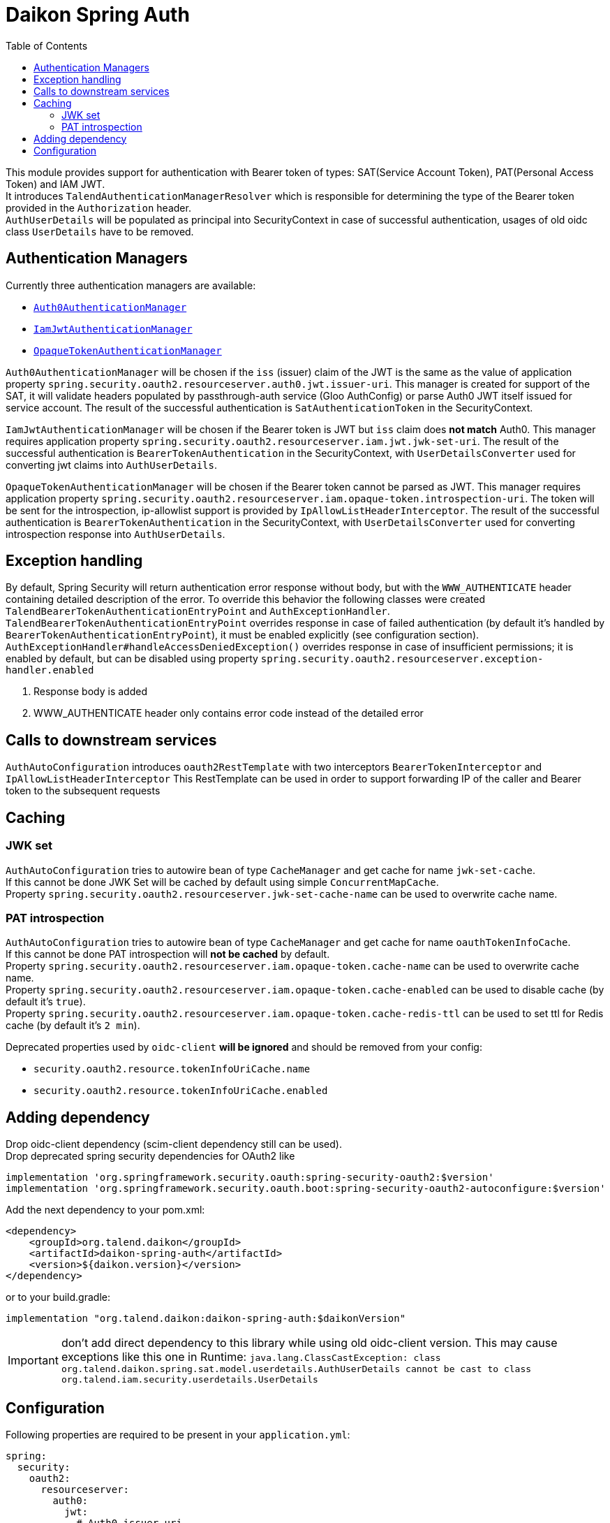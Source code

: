 = Daikon Spring Auth
:toc:

This module provides support for authentication with Bearer token of types: SAT(Service Account Token), PAT(Personal Access Token) and IAM JWT. +
It introduces `TalendAuthenticationManagerResolver` which is responsible for determining the type of the Bearer token provided in the
`Authorization` header. +
`AuthUserDetails` will be populated as principal into SecurityContext in case of successful authentication, usages of old oidc class `UserDetails` have to be removed.

== Authentication Managers

Currently three authentication managers are available:

* link:src/main/java/org/talend/daikon/spring/auth/manager/AuthenticationManagerFactory.java#auth0JwtAuthenticationManager[`Auth0AuthenticationManager`]
* link:src/main/java/org/talend/daikon/spring/auth/manager/AuthenticationManagerFactory.java#iamJwtAuthenticationManager[`IamJwtAuthenticationManager`]
* link:src/main/java/org/talend/daikon/spring/auth/manager/AuthenticationManagerFactory.java#opaqueTokenAuthenticationManager[`OpaqueTokenAuthenticationManager`]

`Auth0AuthenticationManager` will be chosen if the `iss` (issuer) claim of the JWT is the same as the value of application property
`spring.security.oauth2.resourceserver.auth0.jwt.issuer-uri`. This manager is created for support of the SAT, it will validate headers populated by
passthrough-auth service (Gloo AuthConfig) or parse Auth0 JWT itself issued for service account. The result of the successful
authentication is `SatAuthenticationToken` in the SecurityContext. +

`IamJwtAuthenticationManager` will be chosen if the Bearer token is JWT but `iss` claim does *not match* Auth0.
This manager requires application property `spring.security.oauth2.resourceserver.iam.jwt.jwk-set-uri`.
The result of the successful authentication is `BearerTokenAuthentication` in the SecurityContext,
with `UserDetailsConverter` used for converting jwt claims into `AuthUserDetails`. +

`OpaqueTokenAuthenticationManager` will be chosen if the Bearer token cannot be parsed as JWT.
This manager requires application property `spring.security.oauth2.resourceserver.iam.opaque-token.introspection-uri`.
The token will be sent for the introspection, ip-allowlist support is provided by `IpAllowListHeaderInterceptor`.
The result of the successful authentication is `BearerTokenAuthentication` in the SecurityContext,
with `UserDetailsConverter` used for converting introspection response into `AuthUserDetails`. +

== Exception handling

By default, Spring Security will return authentication error response without body, but with the `WWW_AUTHENTICATE` header containing detailed description of the error.
To override this behavior the following classes were created `TalendBearerTokenAuthenticationEntryPoint` and `AuthExceptionHandler`. +
`TalendBearerTokenAuthenticationEntryPoint` overrides response in case of failed authentication (by default it's handled by `BearerTokenAuthenticationEntryPoint`),
it must be enabled explicitly (see configuration section). +
`AuthExceptionHandler#handleAccessDeniedException()` overrides response in case of insufficient permissions; it is enabled by default,
but can be disabled using property `spring.security.oauth2.resourceserver.exception-handler.enabled`

. Response body is added
. WWW_AUTHENTICATE header only contains error code instead of the detailed error

== Calls to downstream services

`AuthAutoConfiguration` introduces `oauth2RestTemplate` with two interceptors `BearerTokenInterceptor` and `IpAllowListHeaderInterceptor`
This RestTemplate can be used in order to support forwarding IP of the caller and Bearer token to the subsequent requests

== Caching

=== JWK set
`AuthAutoConfiguration` tries to autowire bean of type `CacheManager` and get cache for name `jwk-set-cache`. +
If this cannot be done JWK Set will be cached by default using simple `ConcurrentMapCache`. +
Property `spring.security.oauth2.resourceserver.jwk-set-cache-name` can be used to overwrite cache name.

=== PAT introspection
`AuthAutoConfiguration` tries to autowire bean of type `CacheManager` and get cache for name `oauthTokenInfoCache`. +
If this cannot be done PAT introspection will *not be cached* by default. +
Property `spring.security.oauth2.resourceserver.iam.opaque-token.cache-name` can be used to overwrite cache name. +
Property `spring.security.oauth2.resourceserver.iam.opaque-token.cache-enabled` can be used to disable cache (by default it's `true`). +
Property `spring.security.oauth2.resourceserver.iam.opaque-token.cache-redis-ttl` can be used to set ttl for Redis cache (by default it's `2 min`). +

Deprecated properties used by `oidc-client` *will be ignored* and should be removed from your config:

* `security.oauth2.resource.tokenInfoUriCache.name`
* `security.oauth2.resource.tokenInfoUriCache.enabled`

== Adding dependency

Drop oidc-client dependency (scim-client dependency still can be used). +
Drop deprecated spring security dependencies for OAuth2 like
```
implementation 'org.springframework.security.oauth:spring-security-oauth2:$version'
implementation 'org.springframework.security.oauth.boot:spring-security-oauth2-autoconfigure:$version'
```

Add the next dependency to your pom.xml:

```xml
<dependency>
    <groupId>org.talend.daikon</groupId>
    <artifactId>daikon-spring-auth</artifactId>
    <version>${daikon.version}</version>
</dependency>
```
or to your build.gradle:
```
implementation "org.talend.daikon:daikon-spring-auth:$daikonVersion"
```

IMPORTANT: don't add direct dependency to this library while using old oidc-client version. This may cause exceptions like this one in Runtime:
``java.lang.ClassCastException: class org.talend.daikon.spring.sat.model.userdetails.AuthUserDetails cannot be cast to class org.talend.iam.security.userdetails.UserDetails``

== Configuration

Following properties are required to be present in your `application.yml`:
```yaml
spring:
  security:
    oauth2:
      resourceserver:
        auth0:
          jwt:
            # Auth0 issuer uri
            issuer-uri: ${SAT_ISSUER_URI:https://dev.talend-dev.auth0.com/}
        iam:
          jwt:
            # IAM jwk set uri
            jwk-set-uri: ${OIDC_URL:http://tpsvc-idp/oidc}/jwk/keys
          opaque-token:
            introspection-uri: ${OIDC_URL:http://tpsvc-idp/oidc}/oauth2/introspect
```

`ResourceServerConfigurerAdapter` usages should be replaced with a bean with signature `public SecurityFilterChain filterChain(HttpSecurity http) throws Exception`.
If you have two or more of those use `@Order(100+)` annotations to avoid conflicts.
Please see link:https://spring.io/blog/2022/02/21/spring-security-without-the-websecurityconfigureradapter[Spring Security without the WebSecurityConfigurerAdapter] for reference on other changes

Now when inside security configuration class next snippet should be added:
```
    @Autowired
    private AuthenticationManagerResolver<HttpServletRequest> authenticationManagerResolver;

    @Autowired
    private TalendBearerTokenAuthenticationEntryPoint tokenAuthenticationEntryPoint; // optional

    @Bean("securityFilterChain.[New name for additionnal one or existing name than existing to overwrite]")
    public SecurityFilterChain filterChain(HttpSecurity http) throws Exception {
        http
                ...
                .and()
                .oauth2ResourceServer()
                .authenticationManagerResolver(authenticationManagerResolver)
                .authenticationEntryPoint(tokenAuthenticationEntryPoint) // optional
                .and()
                ...
        return http.build();
    }
```
Note that usage of `TalendBearerTokenAuthenticationEntryPoint` is optional, it can be omitted or replaced with custom implementation

